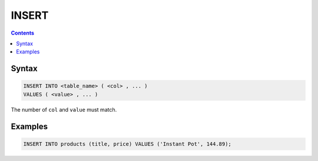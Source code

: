 INSERT
======

.. contents::

Syntax
------

.. code-block:: text

  INSERT INTO <table_name> ( <col> , ... )
  VALUES ( <value> , ... )

The number of ``col`` and ``value`` must match.

Examples
--------

.. code-block:: sql

  INSERT INTO products (title, price) VALUES ('Instant Pot', 144.89);
